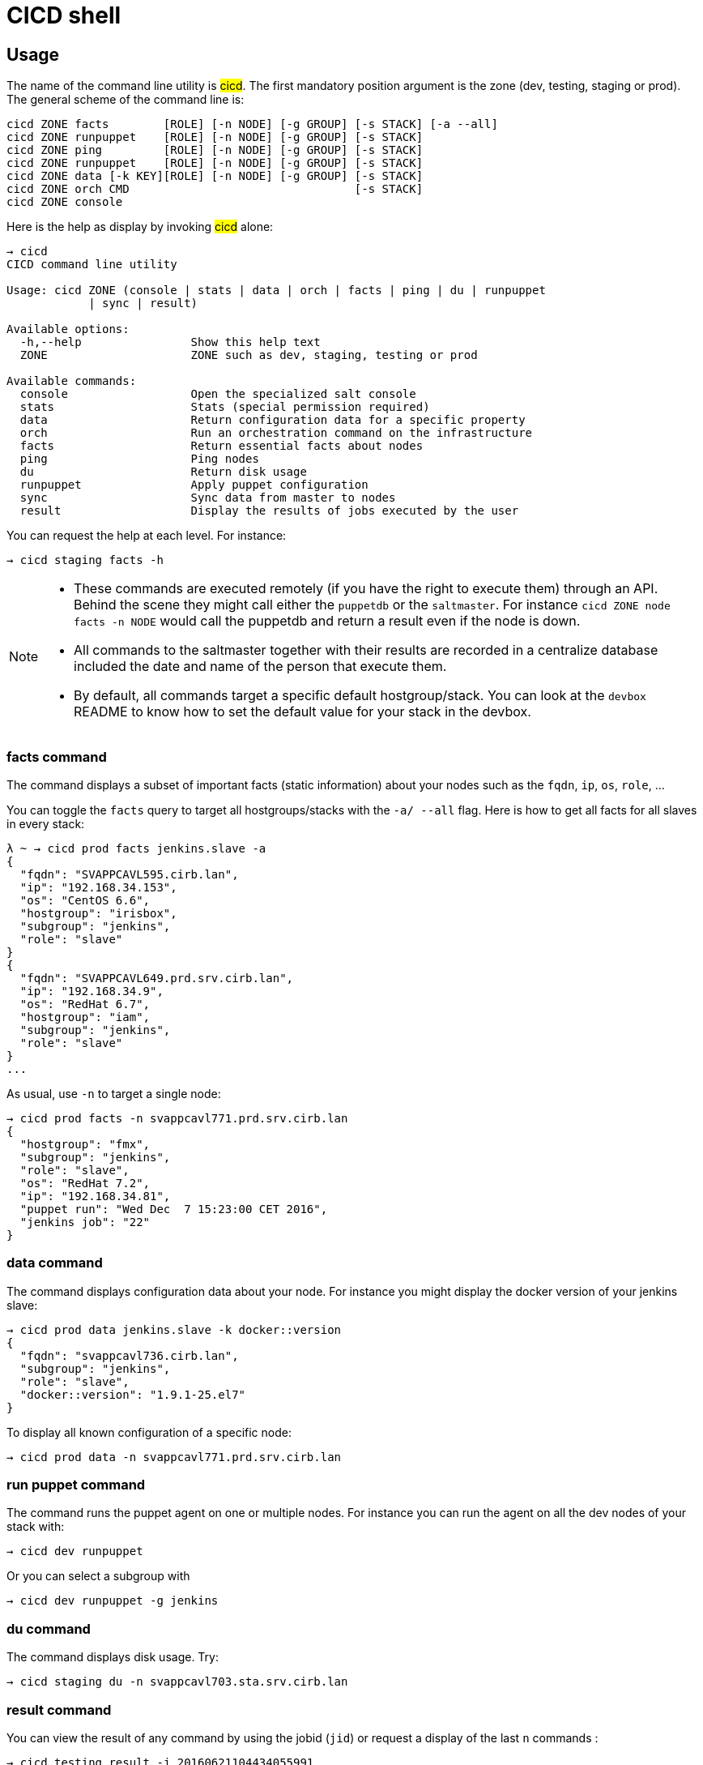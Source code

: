# CICD shell


## Usage

The name of the command line utility is #cicd#. The first mandatory position argument is the zone (dev, testing, staging or prod). The general scheme of the command line is:

```
cicd ZONE facts        [ROLE] [-n NODE] [-g GROUP] [-s STACK] [-a --all]
cicd ZONE runpuppet    [ROLE] [-n NODE] [-g GROUP] [-s STACK]
cicd ZONE ping         [ROLE] [-n NODE] [-g GROUP] [-s STACK]
cicd ZONE runpuppet    [ROLE] [-n NODE] [-g GROUP] [-s STACK]
cicd ZONE data [-k KEY][ROLE] [-n NODE] [-g GROUP] [-s STACK]
cicd ZONE orch CMD                                 [-s STACK]
cicd ZONE console
```

Here is the help as display by invoking #cicd# alone:

....
→ cicd
CICD command line utility

Usage: cicd ZONE (console | stats | data | orch | facts | ping | du | runpuppet
            | sync | result)

Available options:
  -h,--help                Show this help text
  ZONE                     ZONE such as dev, staging, testing or prod

Available commands:
  console                  Open the specialized salt console
  stats                    Stats (special permission required)
  data                     Return configuration data for a specific property
  orch                     Run an orchestration command on the infrastructure
  facts                    Return essential facts about nodes
  ping                     Ping nodes
  du                       Return disk usage
  runpuppet                Apply puppet configuration
  sync                     Sync data from master to nodes
  result                   Display the results of jobs executed by the user
....

You can request the help at each level. For instance:
```
→ cicd staging facts -h
```

[NOTE]
====
- These commands are executed remotely (if you have the right to execute them) through an API. Behind the scene they might call either the `puppetdb` or the `saltmaster`. For instance `cicd ZONE node facts -n NODE` would call the puppetdb and return a result even if the node is down.
- All commands to the saltmaster together with their results are recorded in a centralize database included the date and name of the person that execute them.
- By default, all commands target a specific default hostgroup/stack. You can look at the `devbox` README to know how to set the default value for your stack in the devbox.
====


### facts command

The command displays a subset of important facts (static information) about your nodes such as the `fqdn`, `ip`, `os`, `role`, ...

You can toggle the `facts` query to target all hostgroups/stacks with the `-a/ --all` flag. Here is how to get all facts for all slaves in every stack:

```
λ ~ → cicd prod facts jenkins.slave -a
{
  "fqdn": "SVAPPCAVL595.cirb.lan",
  "ip": "192.168.34.153",
  "os": "CentOS 6.6",
  "hostgroup": "irisbox",
  "subgroup": "jenkins",
  "role": "slave"
}
{
  "fqdn": "SVAPPCAVL649.prd.srv.cirb.lan",
  "ip": "192.168.34.9",
  "os": "RedHat 6.7",
  "hostgroup": "iam",
  "subgroup": "jenkins",
  "role": "slave"
}
...
```
As usual, use `-n` to target a single node:
```
→ cicd prod facts -n svappcavl771.prd.srv.cirb.lan
{
  "hostgroup": "fmx",
  "subgroup": "jenkins",
  "role": "slave",
  "os": "RedHat 7.2",
  "ip": "192.168.34.81",
  "puppet run": "Wed Dec  7 15:23:00 CET 2016",
  "jenkins job": "22"
}
```

### data command

The command displays configuration data about your node. For instance you might display the docker version of your jenkins slave:

```
→ cicd prod data jenkins.slave -k docker::version
{
  "fqdn": "svappcavl736.cirb.lan",
  "subgroup": "jenkins",
  "role": "slave",
  "docker::version": "1.9.1-25.el7"
}
```

To display all known configuration of a specific node:
```
→ cicd prod data -n svappcavl771.prd.srv.cirb.lan
```

### run puppet command

The command runs the puppet agent on one or multiple nodes. For instance you can run the agent on all the dev nodes of your stack with:

```
→ cicd dev runpuppet
```

Or you can select a subgroup with

```
→ cicd dev runpuppet -g jenkins
```

### du command

The command displays disk usage. Try:
```
→ cicd staging du -n svappcavl703.sta.srv.cirb.lan
```

### result command

You can view the result of any command by using the jobid (`jid`) or request a display of the last `n` commands :
```
→ cicd testing result -j 20160621104434055991
→ cicd testing result -n 2
```

### console command

For longer session within a specific zone, you can save some typing by opening a `console` for that zone. Inside the console, you would omit the zone from the command line. Here is an example:

```
→ cicd staging console

[cicd prod]$ cicd facts
```

Another usage of the console is to run specific `salt` commands that are not exposed by the `cicd` command line. This is done via the #pep# shortcut. For instance:

```
[cicd prod] $ pep -L foreman.sandbox.srv.cirb.lan,puppetdb.sandbox.srv.cirb.lan --client=local_async puppetutils.run_agent
```

### orchestration command

Salt can run multiple commands as well using the orchestrate runner. The orchestration is executed on the salt master to allow inter minion requisites, like ordering the application of states on different minions that must not happen simultaneously, or for halting the state run on all minions if a minion fails one of its states (more about this topic can be found https://docs.saltstack.com/en/latest/topics/tutorials/states_pt5.html#orchestrate-runner[in the saltstack website]).

The orchestration should be defined in the orch folder. You will find some examples http://stash.cirb.lan/projects/MIDDLEWARE/repos/salt-stack-middleware/browse/orch?at=refs%2Fheads%2Fmiddleware[here].

Orchestrate commands can be started using:

```
→ cicd testing orch CMD
```

## Identification & authorization
====
The permissions to target machines and perform actions are realized through our Active directory.
As an example to access the machines of the `middleware` hostgroup, you will need to be part of the `GP_APP_SALT_MIDDLEWARE` group.

These permissions should have been set for you already. If they don't, please contact the `cicd` team.
====

ifndef::env-devbox[]

## Install outside the devbox

Before installing the `cicd-shell` on any linux systemfootnote:[`macos` might also work], you will need:

. the https://nixos.org/nix/[nix package manager] installed and active for your user.
. the https://github.com/CIRB/nixpkgs-overlays[cirb nixpkgs overlays]

You can then install for your user with:

```
nix-env -i cicd-shell
```

====
If you haven't installed `nix` already, here is the quick how to:

```
bash <(curl https://nixos.org/nix/install)
```
This will perform a single-user installation of Nix, meaning that /nix is owned by the invoking user. The script will only invoke `sudo` to create /nix if it doesn’t already exist. At that point, the script will prompt you for a password.

To activate `nix` in your shell, add the following line in your `.bash_profile`:

```
source ~/.nix-profile/etc/profile.d/nix.sh'
```
====

endif::env-devbox[]
